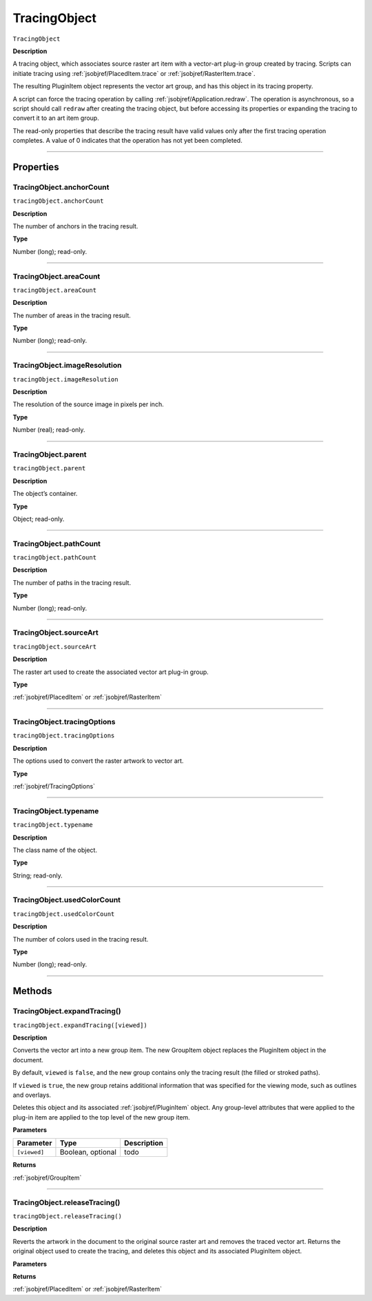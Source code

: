 .. _jsobjref/TracingObject:

TracingObject
################################################################################

``TracingObject``

**Description**

A tracing object, which associates source raster art item with a vector-art plug-in group created by tracing. Scripts can initiate tracing using :ref:`jsobjref/PlacedItem.trace` or :ref:`jsobjref/RasterItem.trace`.

The resulting PluginItem object represents the vector art group, and has this object in its tracing property.

A script can force the tracing operation by calling :ref:`jsobjref/Application.redraw`. The operation is asynchronous, so a script should call ``redraw`` after creating the tracing object, but before accessing its properties or expanding the tracing to convert it to an art item group.

The read-only properties that describe the tracing result have valid values only after the first tracing operation completes. A value of 0 indicates that the operation has not yet been completed.

----

==========
Properties
==========

.. _jsobjref/TracingObject.anchorCount:

TracingObject.anchorCount
********************************************************************************

``tracingObject.anchorCount``

**Description**

The number of anchors in the tracing result.

**Type**

Number (long); read-only.

----

.. _jsobjref/TracingObject.areaCount:

TracingObject.areaCount
********************************************************************************

``tracingObject.areaCount``

**Description**

The number of areas in the tracing result.

**Type**

Number (long); read-only.

----

.. _jsobjref/TracingObject.imageResolution:

TracingObject.imageResolution
********************************************************************************

``tracingObject.imageResolution``

**Description**

The resolution of the source image in pixels per inch.

**Type**

Number (real); read-only.

----

.. _jsobjref/TracingObject.parent:

TracingObject.parent
********************************************************************************

``tracingObject.parent``

**Description**

The object’s container.

**Type**

Object; read-only.

----

.. _jsobjref/TracingObject.pathCount:

TracingObject.pathCount
********************************************************************************

``tracingObject.pathCount``

**Description**

The number of paths in the tracing result.

**Type**

Number (long); read-only.

----

.. _jsobjref/TracingObject.sourceArt:

TracingObject.sourceArt
********************************************************************************

``tracingObject.sourceArt``

**Description**

The raster art used to create the associated vector art plug-in group.

**Type**

:ref:`jsobjref/PlacedItem` or :ref:`jsobjref/RasterItem`

----

.. _jsobjref/TracingObject.tracingOptions:

TracingObject.tracingOptions
********************************************************************************

``tracingObject.tracingOptions``

**Description**

The options used to convert the raster artwork to vector art.

**Type**

:ref:`jsobjref/TracingOptions`

----

.. _jsobjref/TracingObject.typename:

TracingObject.typename
********************************************************************************

``tracingObject.typename``

**Description**

The class name of the object.

**Type**

String; read-only.

----

.. _jsobjref/TracingObject.usedColorCount:

TracingObject.usedColorCount
********************************************************************************

``tracingObject.usedColorCount``

**Description**

The number of colors used in the tracing result.

**Type**

Number (long); read-only.

----

=======
Methods
=======

.. _jsobjref/TracingObject.expandTracing:

TracingObject.expandTracing()
********************************************************************************

``tracingObject.expandTracing([viewed])``

**Description**

Converts the vector art into a new group item. The new GroupItem object replaces the PluginItem object in the document.

By default, ``viewed`` is ``false``, and the new group contains only the tracing result (the filled or stroked paths).

If ``viewed`` is ``true``, the new group retains additional information that was specified for the viewing mode, such as outlines and overlays.

Deletes this object and its associated :ref:`jsobjref/PluginItem` object. Any group-level attributes that were applied to the plug-in item are applied to the top level of the new group item.

**Parameters**

+--------------+-------------------+-------------+
|  Parameter   |       Type        | Description |
+==============+===================+=============+
| ``[viewed]`` | Boolean, optional | todo        |
+--------------+-------------------+-------------+

**Returns**

:ref:`jsobjref/GroupItem`

----

.. _jsobjref/TracingObject.releaseTracing:

TracingObject.releaseTracing()
********************************************************************************

``tracingObject.releaseTracing()``

**Description**

Reverts the artwork in the document to the original source raster art and removes the traced vector art. Returns the original object used to create the tracing, and deletes this object and its associated PluginItem object.

**Parameters**

**Returns**

:ref:`jsobjref/PlacedItem` or :ref:`jsobjref/RasterItem`
